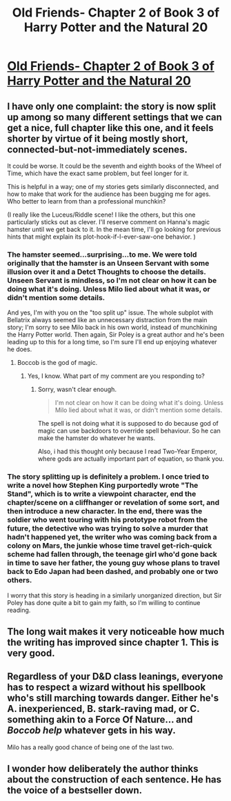 #+TITLE: Old Friends- Chapter 2 of Book 3 of Harry Potter and the Natural 20

* [[https://www.fanfiction.net/s/8096183/56/Harry-Potter-and-the-Natural-20][Old Friends- Chapter 2 of Book 3 of Harry Potter and the Natural 20]]
:PROPERTIES:
:Author: Zephyr1011
:Score: 24
:DateUnix: 1406384119.0
:DateShort: 2014-Jul-26
:END:

** I have only one complaint: the story is now split up among so many different settings that we can get a nice, full chapter like this one, and it feels shorter by virtue of it being mostly short, connected-but-not-immediately scenes.

It could be worse. It could be the seventh and eighth books of the Wheel of Time, which have the exact same problem, but feel longer for it.

This is helpful in a way; one of my stories gets similarly disconnected, and how to make that work for the audience has been bugging me for ages. Who better to learn from than a professional munchkin?

(I really like the Luceus/Riddle scene! I like the others, but this one particularly sticks out as clever. I'll reserve comment on Hanna's magic hamster until we get back to it. In the mean time, I'll go looking for previous hints that might explain its plot-hook-if-I-ever-saw-one behavior. )
:PROPERTIES:
:Author: cae_jones
:Score: 3
:DateUnix: 1406389491.0
:DateShort: 2014-Jul-26
:END:

*** The hamster seemed...surprising...to me. We were told originally that the hamster is an Unseen Servant with some illusion over it and a Detct Thoughts to choose the details. Unseen Servant is mindless, so I'm not clear on how it can be doing what it's doing. Unless Milo lied about what it was, or didn't mention some details.

And yes, I'm with you on the "too split up" issue. The whole subplot with Bellatrix always seemed like an unnecessary distraction from the main story; I'm sorry to see Milo back in his own world, instead of munchkining the Harry Potter world. Then again, Sir Poley is a great author and he's been leading up to this for a long time, so I'm sure I'll end up enjoying whatever he does.
:PROPERTIES:
:Author: eaglejarl
:Score: 1
:DateUnix: 1406404776.0
:DateShort: 2014-Jul-27
:END:

**** Boccob is the god of magic.
:PROPERTIES:
:Author: ShareDVI
:Score: 2
:DateUnix: 1406463003.0
:DateShort: 2014-Jul-27
:END:

***** Yes, I know. What part of my comment are you responding to?
:PROPERTIES:
:Author: eaglejarl
:Score: 1
:DateUnix: 1406485971.0
:DateShort: 2014-Jul-27
:END:

****** Sorry, wasn't clear enough.

#+begin_quote
  I'm not clear on how it can be doing what it's doing. Unless Milo lied about what it was, or didn't mention some details.
#+end_quote

The spell is not doing what it is supposed to do because god of magic can use backdoors to override spell behaviour. So he can make the hamster do whatever he wants.

Also, i had this thought only because I read Two-Year Emperor, where gods are actually important part of equation, so thank you.
:PROPERTIES:
:Author: ShareDVI
:Score: 3
:DateUnix: 1406488203.0
:DateShort: 2014-Jul-27
:END:


*** The story splitting up is definitely a problem. I once tried to write a novel how Stephen King purportedly wrote "The Stand", which is to write a viewpoint character, end the chapter/scene on a cliffhanger or revelation of some sort, and then introduce a new character. In the end, there was the soldier who went touring with his prototype robot from the future, the detective who was trying to solve a murder that hadn't happened yet, the writer who was coming back from a colony on Mars, the junkie whose time travel get-rich-quick scheme had fallen through, the teenage girl who'd gone back in time to save her father, the young guy whose plans to travel back to Edo Japan had been dashed, and probably one or two others.

I worry that this story is heading in a similarly unorganized direction, but Sir Poley has done quite a bit to gain my faith, so I'm willing to continue reading.
:PROPERTIES:
:Author: alexanderwales
:Score: 1
:DateUnix: 1406576345.0
:DateShort: 2014-Jul-29
:END:


** The long wait makes it very noticeable how much the writing has improved since chapter 1. This is very good.
:PROPERTIES:
:Score: 3
:DateUnix: 1406407919.0
:DateShort: 2014-Jul-27
:END:


** Regardless of your D&D class leanings, everyone has to respect a wizard without his spellbook who's still marching towards danger. Either he's A. inexperienced, B. stark-raving mad, or C. something akin to a Force Of Nature... and */Boccob help/* whatever gets in his way.

Milo has a really good chance of being one of the last two.
:PROPERTIES:
:Author: Ulmaxes
:Score: 1
:DateUnix: 1406561755.0
:DateShort: 2014-Jul-28
:END:


** I wonder how deliberately the author thinks about the construction of each sentence. He has the voice of a bestseller down.
:PROPERTIES:
:Score: 1
:DateUnix: 1406870236.0
:DateShort: 2014-Aug-01
:END:
